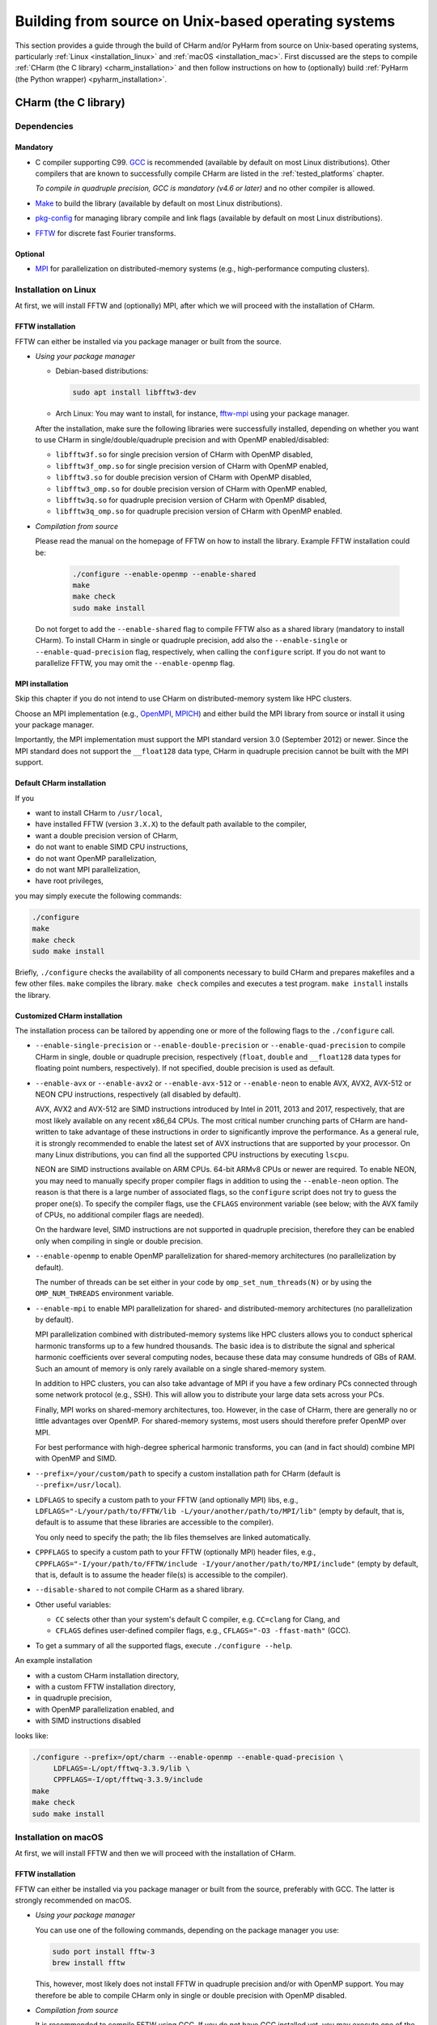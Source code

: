 .. _build_from_src_unix:

Building from source on Unix-based operating systems
====================================================

This section provides a guide through the build of CHarm and/or PyHarm from 
source on Unix-based operating systems, particularly :ref:`Linux 
<installation_linux>` and :ref:`macOS <installation_mac>`.  First discussed are 
the steps to compile :ref:`CHarm (the C library) <charm_installation>` and then 
follow instructions on how to (optionally) build :ref:`PyHarm (the Python 
wrapper) <pyharm_installation>`.


.. _charm_installation:

CHarm (the C library)
---------------------


.. _charm_requirements:

Dependencies
~~~~~~~~~~~~

Mandatory
"""""""""

* C compiler supporting C99.  `GCC <https://gcc.gnu.org/>`_ is recommended 
  (available by default on most Linux distributions).  Other compilers that are 
  known to successfully compile CHarm are listed in the :ref:`tested_platforms` 
  chapter.

  *To compile in quadruple precision, GCC is mandatory (v4.6 or later)* and no
  other compiler is allowed.

* `Make <https://www.gnu.org/software/make/>`_ to build the library (available 
  by default on most Linux distributions).

* `pkg-config <https://www.freedesktop.org/wiki/Software/pkg-config/>`_ for
  managing library compile and link flags (available by default on most Linux
  distributions).

* `FFTW <http://www.fftw.org/>`_ for discrete fast Fourier transforms.

Optional
""""""""

* `MPI <https://www.mpi-forum.org/>`_ for parallelization on distributed-memory 
  systems (e.g., high-performance computing clusters).


.. _installation_linux:

Installation on Linux
~~~~~~~~~~~~~~~~~~~~~

At first, we will install FFTW and (optionally) MPI, after which we will 
proceed with the installation of CHarm.

.. _installation_FFTW_linux:

FFTW installation
"""""""""""""""""

FFTW can either be installed via you package manager or built from the source.

* *Using your package manager*

  * Debian-based distributions:

    .. code-block:: console

         sudo apt install libfftw3-dev

  * Arch Linux: You may want to install, for instance, `fftw-mpi
    <https://aur.archlinux.org/packages/fftw-mpi/>`_ using your package
    manager.

  After the installation, make sure the following libraries were successfully
  installed, depending on whether you want to use CHarm in
  single/double/quadruple precision and with OpenMP enabled/disabled:

  * ``libfftw3f.so`` for single precision version of CHarm with OpenMP
    disabled,
  * ``libfftw3f_omp.so`` for single precision version of CHarm with OpenMP
    enabled,
  * ``libfftw3.so`` for double precision version of CHarm with OpenMP disabled,
  * ``libfftw3_omp.so`` for double precision version of CHarm with OpenMP
    enabled,
  * ``libfftw3q.so`` for quadruple precision version of CHarm with OpenMP
    disabled,
  * ``libfftw3q_omp.so`` for quadruple precision version of CHarm with OpenMP
    enabled.

* *Compilation from source*

  Please read the manual on the homepage of FFTW on how to install the library.
  Example FFTW installation could be:

   .. code-block:: console

      ./configure --enable-openmp --enable-shared
      make
      make check
      sudo make install

  Do not forget to add the ``--enable-shared`` flag to compile FFTW also as
  a shared library (mandatory to install CHarm).  To install CHarm in single or
  quadruple precision, add also the ``--enable-single`` or
  ``--enable-quad-precision`` flag, respectively, when calling the
  ``configure`` script.  If you do not want to parallelize FFTW, you may omit
  the ``--enable-openmp`` flag.

.. _installation_MPI_linux:

MPI installation
""""""""""""""""

Skip this chapter if you do not intend to use CHarm on distributed-memory 
system like HPC clusters.

Choose an MPI implementation (e.g., `OpenMPI <https://www.open-mpi.org/>`_, 
`MPICH <https://www.mpich.org/>`_) and either build the MPI library from source 
or install it using your package manager.

Importantly, the MPI implementation must support the MPI standard version 3.0 
(September 2012) or newer.  Since the MPI standard does not support the 
``__float128`` data type, CHarm in quadruple precision cannot be built with the 
MPI support.


.. _default_installation_charm_linux:

Default CHarm installation
""""""""""""""""""""""""""

If you

* want to install CHarm to ``/usr/local``,
* have installed FFTW (version ``3.X.X``) to the default path available to the
  compiler,
* want a double precision version of CHarm,
* do not want to enable SIMD CPU instructions,
* do not want OpenMP parallelization,
* do not want MPI parallelization,
* have root privileges,

you may simply execute the following commands:

.. code-block:: console

   ./configure
   make
   make check
   sudo make install

Briefly, ``./configure`` checks the availability of all components necessary to
build CHarm and prepares makefiles and a few other files.  ``make`` compiles
the library.  ``make check`` compiles and executes a test program.  ``make
install`` installs the library.


.. _customized_installation_charm_linux:

Customized CHarm installation
"""""""""""""""""""""""""""""

The installation process can be tailored by appending one or more of the
following flags to the ``./configure`` call.

* ``--enable-single-precision`` or ``--enable-double-precision`` or 
  ``--enable-quad-precision`` to compile CHarm in single, double or quadruple 
  precision, respectively (``float``, ``double`` and ``__float128`` data types 
  for floating point numbers, respectively).  If not specified, double 
  precision is used as default.

* ``--enable-avx`` or ``--enable-avx2`` or ``--enable-avx-512`` or 
  ``--enable-neon`` to enable AVX, AVX2, AVX-512 or NEON CPU instructions, 
  respectively (all disabled by default).

  AVX, AVX2 and AVX-512 are SIMD instructions introduced by Intel in 2011, 2013 
  and 2017, respectively, that are most likely available on any recent x86_64 
  CPUs.  The most critical number crunching parts of CHarm are hand-written to 
  take advantage of these instructions in order to significantly improve the 
  performance.  As a general rule, it is strongly recommended to enable the 
  latest set of AVX instructions that are supported by your processor.  On many 
  Linux distributions, you can find all the supported CPU instructions by 
  executing ``lscpu``.

  NEON are SIMD instructions available on ARM CPUs.  64-bit ARMv8 CPUs or newer 
  are required.  To enable NEON, you may need to manually specify proper 
  compiler flags in addition to using the ``--enable-neon`` option.  The reason 
  is that there is a large number of associated flags, so the ``configure`` 
  script does not try to guess the proper one(s).  To specify the compiler 
  flags, use the ``CFLAGS`` environment variable (see below; with the AVX 
  family of CPUs, no additional compiler flags are needed).

  On the hardware level, SIMD instructions are not supported in quadruple 
  precision, therefore they can be enabled only when compiling in single or 
  double precision.

* ``--enable-openmp`` to enable OpenMP parallelization for shared-memory 
  architectures (no parallelization by default).

  The number of threads can be set either in your code by 
  ``omp_set_num_threads(N)`` or by using the ``OMP_NUM_THREADS`` environment 
  variable.

* ``--enable-mpi`` to enable MPI parallelization for shared- and 
  distributed-memory architectures (no parallelization by default).

  MPI parallelization combined with distributed-memory systems like HPC 
  clusters allows you to conduct spherical harmonic transforms up to a few 
  hundred thousands.  The basic idea is to distribute the signal and spherical 
  harmonic coefficients over several computing nodes, because these data may 
  consume hundreds of GBs of RAM.  Such an amount of memory is only rarely 
  available on a single shared-memory system.

  In addition to HPC clusters, you can also take advantage of MPI if you have 
  a few ordinary PCs connected through some network protocol (e.g., SSH).  This 
  will allow you to distribute your large data sets across your PCs.

  Finally, MPI works on shared-memory architectures, too.  However, in the case 
  of CHarm, there are generally no or little advantages over OpenMP.  For 
  shared-memory systems, most users should therefore prefer OpenMP over MPI.

  For best performance with high-degree spherical harmonic transforms, you can 
  (and in fact should) combine MPI with OpenMP and SIMD.

* ``--prefix=/your/custom/path`` to specify a custom installation path for
  CHarm (default is ``--prefix=/usr/local``).

* ``LDFLAGS`` to specify a custom path to your FFTW (and optionally MPI) libs, 
  e.g., ``LDFLAGS="-L/your/path/to/FFTW/lib -L/your/another/path/to/MPI/lib"`` 
  (empty by default, that is, default is to assume that these libraries are 
  accessible to the compiler).

  You only need to specify the path; the lib files themselves are linked 
  automatically.

* ``CPPFLAGS`` to specify a custom path to your FFTW (optionally MPI) header 
  files, e.g., ``CPPFLAGS="-I/your/path/to/FFTW/include 
  -I/your/another/path/to/MPI/include"`` (empty by default, that is, default is 
  to assume the header file(s) is accessible to the compiler).

* ``--disable-shared`` to not compile CHarm as a shared library.

* Other useful variables:

  * ``CC`` selects other than your system's default C compiler,
    e.g. ``CC=clang`` for Clang, and

  * ``CFLAGS`` defines user-defined compiler flags, e.g.,  ``CFLAGS="-O3 
    -ffast-math"``
    (GCC).

* To get a summary of all the supported flags, execute ``./configure --help``.

An example installation

* with a custom CHarm installation directory,

* with a custom FFTW installation directory,

* in quadruple precision,

* with OpenMP parallelization enabled, and

* with SIMD instructions disabled

looks like:

.. code-block:: console

   ./configure --prefix=/opt/charm --enable-openmp --enable-quad-precision \
        LDFLAGS=-L/opt/fftwq-3.3.9/lib \
        CPPFLAGS=-I/opt/fftwq-3.3.9/include
   make
   make check
   sudo make install


.. _installation_mac:


Installation on macOS
~~~~~~~~~~~~~~~~~~~~~

At first, we will install FFTW and then we will proceed with the installation
of CHarm.

FFTW installation
"""""""""""""""""

FFTW can either be installed via you package manager or built from the source,
preferably with GCC.  The latter is strongly recommended on macOS.

* *Using your package manager*

  You can use one of the following commands, depending on the package manager
  you use:

  .. code-block:: console

     sudo port install fftw-3
     brew install fftw

  This, however, most likely does not install FFTW in quadruple precision
  and/or with OpenMP support.  You may therefore be able to compile CHarm only
  in single or double precision with OpenMP disabled.

* *Compilation from source*

  It is recommended to compile FFTW using GCC.  If you do not have GCC
  installed yet, you may execute one of the following commands:

  .. code-block:: console

     sudo port install gcc10
     brew install gcc@10

  Now, you should be ready to build FFTW by following the instructions in the
  :ref:`installation_FFTW_linux` chapter (Linux, compilation from source).
  There is, however, one **important** additional remark.  When calling the
  FFTW's ``./configure`` script, specify also your GCC compiler, including its
  version number, e.g.:

  .. code-block:: console

      ./configure --enable-openmp CC=gcc-10

  Without the ``CC`` flag, Clang will most likely be used which may cause an 
  installation failure when using the ``--enable-openmp`` and/or 
  ``--enable-quad-precision`` flag(s).  It may **not** be sufficient to add 
  ``CC=gcc`` (GCC version number omitted), as this will still likely call 
  Clang.


MPI installation
""""""""""""""""

See :ref:`MPI installation on Linux <installation_MPI_linux>`.


CHarm installation
""""""""""""""""""

Having installed FFTW, you may proceed with the same instructions as given in
the :ref:`default_installation_charm_linux` and
:ref:`customized_installation_charm_linux` chapters for Linux.  Similarly as
when installing FFTW, it is recommended to use the GCC compiler via the ``CC``
variable when calling the ``./configure`` script from the CHarm installation.


A few installation notes
~~~~~~~~~~~~~~~~~~~~~~~~

* The output lib names depend on the precision used to compile CHarm:

   * ``libcharmf`` -- single precision,

   * ``libcharm`` -- double precision,

   * ``libcharmq`` -- quadruple precision.

* You may install CHarm in single, double and quadruple precision to the same 
  installation path.  You don't have to worry about overwriting the header and 
  lib files.


.. _charm_uninstallation:

Uninstallation
~~~~~~~~~~~~~~

Execute ``sudo make uninstall``.


.. _pyharm_installation:

PyHarm (the Python wrapper)
---------------------------

Before reading this chapter, make sure you know how to compile :ref:`CHarm 
<charm_installation>`.  Otherwise, you won't be able to build PyHarm.


Requirements
~~~~~~~~~~~~

*Additional* prerequisites when compared with :ref:`dependencies 
<charm_requirements>`:

* Python interpreter 3.6 or newer,

* Python module `pip <https://docs.python.org/3/installing/index.html>`_,

* Python module `numpy <https://numpy.org/>`_ (reasonably old version),

* Python module `ctypes <https://docs.python.org/3/library/ctypes.html>`_ 
  (reasonably old version).

PyHarm does not support the MPI parallelization.


Building PyHarm
~~~~~~~~~~~~~~~

Installation of PyHarm is disabled by default.  To enable it, you have to add 
the ``--enable-python`` flag to the ``configure`` call *in addition* to the 
flags discussed in the :ref:`CHarm (the C library) <charm_installation>` 
chapter.

The following flags may be used in addition to ``--enable-python``.

* The ``PYTHON`` variable specifies the Python interpreter you want to use.  
  For instance, ``PYTHON=python3.9`` will ensure that the build is done 
  with/for Python version 3.9.  Use the appropriate version (depends on your 
  machine).

* By default, PyHarm is built to the ``${prefix}/lib`` directory.  The path in 
  ``${prefix}`` is taken from the ``--prefix`` flag (see :ref:`CHarm (the 
  C library) <charm_installation>`).  The default installation path can be 
  replaced by a custom one using the ``--with-python_prefix`` flag, for 
  instance, ``--with-python_prefix=/home/isaac/pyharm``.

  Using the correct path in ``--with-python_prefix`` is crucial for Python to 
  find PyHarm.  Otherwise, when calling

  .. code-block:: python

    >>> import pyharm

  from within the Python shell or a Python script, ``ModuleNotFoundError`` will 
  be thrown.

  There are several strategies to choose the installation path.

  * If you are not really confident with all this, create and activate a Python 
    virtual environment:

    .. code-block:: bash

        python3 -m venv /path/to/your/virtual/environment/
        source /path/to/your/virtual/environment/bin/activate

    Then use ``--with-python_prefix=/path/to/your/virtual/environment`` when 
    calling the ``configure`` script.  After executing ``make`` and ``make 
    install``, you are ready to import PyHarm in a Python shell or a Python 
    script:

    .. code-block:: python

        >>> import pyharm

  * If you want to install PyHarm as a user, find the lib path of your Python 
    user packages, for instance,

    .. code-block:: bash

        python3 -m site --user-site

    The output might like ``/home/isaac/.local/lib/python3.9/site-packages``, 
    depending on the version of your Python and on your OS.  Based on this 
    path, you can specify your installation path; in this case it is
    ``--with-python_prefix=/home/isaac/.local``.  Note that the 
    ``lib/python3.9/site-packages`` directories have to be omitted, as they are 
    added to the installation path automatically.

  * If you want to install PyHarm next to your system Python packages, you must 
    specify neither ``--prefix`` nor ``--with-python_prefix``.

  Note that if you use a custom path in ``--prefix`` but do not specify 
  ``--with-python_prefix``, you will most likely not be able to (easily) import 
  PyHarm.

Example installation
""""""""""""""""""""

A typical installation of PyHarm to a Python virtual environment looks like 
this:

.. code-block:: bash

  python3 -m venv /tmp/python-venv
  source /tmp/python-venv/bin/activate
  ./configure --prefix=/tmp/charm --enable-openmp \
     LDFLAGS=-L/opt/fftw-3.3.9/lib CPPFLAGS=-I/opt/fftw-3.3.9/include \
     --enable-python PYTHON=python3.9 --with-python_prefix=/tmp/python-venv
  make
  make check
  make install

Then, open Python:

.. code-block:: bash

  python3

From within Python, you can now work with PyHarm:

.. code-block:: python

  >>> import pyharm as ph
  >>> ph.misc.print_info()
  >>> quit()

Deactivate the virtual environment from the shell:

.. code-block:: bash

  deactivate


Uninstallation
~~~~~~~~~~~~~~

See :ref:`charm_uninstallation`.
